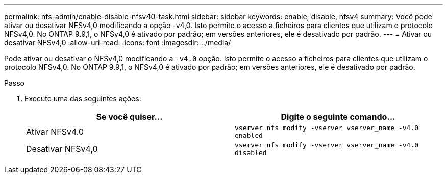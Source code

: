 ---
permalink: nfs-admin/enable-disable-nfsv40-task.html 
sidebar: sidebar 
keywords: enable, disable, nfsv4 
summary: Você pode ativar ou desativar NFSv4,0 modificando a opção -v4,0. Isto permite o acesso a ficheiros para clientes que utilizam o protocolo NFSv4,0. No ONTAP 9.9,1, o NFSv4,0 é ativado por padrão; em versões anteriores, ele é desativado por padrão. 
---
= Ativar ou desativar NFSv4,0
:allow-uri-read: 
:icons: font
:imagesdir: ../media/


[role="lead"]
Pode ativar ou desativar o NFSv4,0 modificando a `-v4.0` opção. Isto permite o acesso a ficheiros para clientes que utilizam o protocolo NFSv4,0. No ONTAP 9.9,1, o NFSv4,0 é ativado por padrão; em versões anteriores, ele é desativado por padrão.

.Passo
. Execute uma das seguintes ações:
+
[cols="2*"]
|===
| Se você quiser... | Digite o seguinte comando... 


 a| 
Ativar NFSv4.0
 a| 
`vserver nfs modify -vserver vserver_name -v4.0 enabled`



 a| 
Desativar NFSv4,0
 a| 
`vserver nfs modify -vserver vserver_name -v4.0 disabled`

|===

